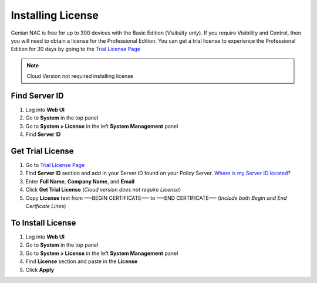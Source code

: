 Installing License
==================

Genian NAC is free for up to 300 devices with the Basic Edition (*Visibility only*). If you require Visibility and Control, 
then you will need to obtain a license for the Professional Edition. You can get a trial license to experience the 
Professional Edition for 30 days by going to the `Trial License Page`_

.. note:: Cloud Version not required installing license

Find Server ID
--------------

#. Log into **Web UI**

#. Go to **System** in the top panel

#. Go to **System > License** in the left **System Management** panel

#. Find **Server ID**

Get Trial License
-----------------

#. Go to `Trial License Page`_

#. Find **Server ID** section and add in your Server ID found on your Policy Server. `Where is my Server ID located?`_

#. Enter **Full Name**, **Company Name**, and **Email**

#. Click **Get Trial License** (*Cloud version does not require License*)

#. Copy **License** text from —–BEGIN CERTIFICATE—– to —–END CERTIFICATE—– (*Include both Begin and End Certficate Lines*)

To Install License
------------------

#. Log into **Web UI**

#. Go to **System** in the top panel

#. Go to **System > License** in the left **System Management** panel

#. Find **License** section and paste in the **License**

#. Click **Apply**

.. _Where is my Server ID located?: https://www.genians.com/faq/find-server-id/
.. _Trial License Page: https://www.genians.com/trial/